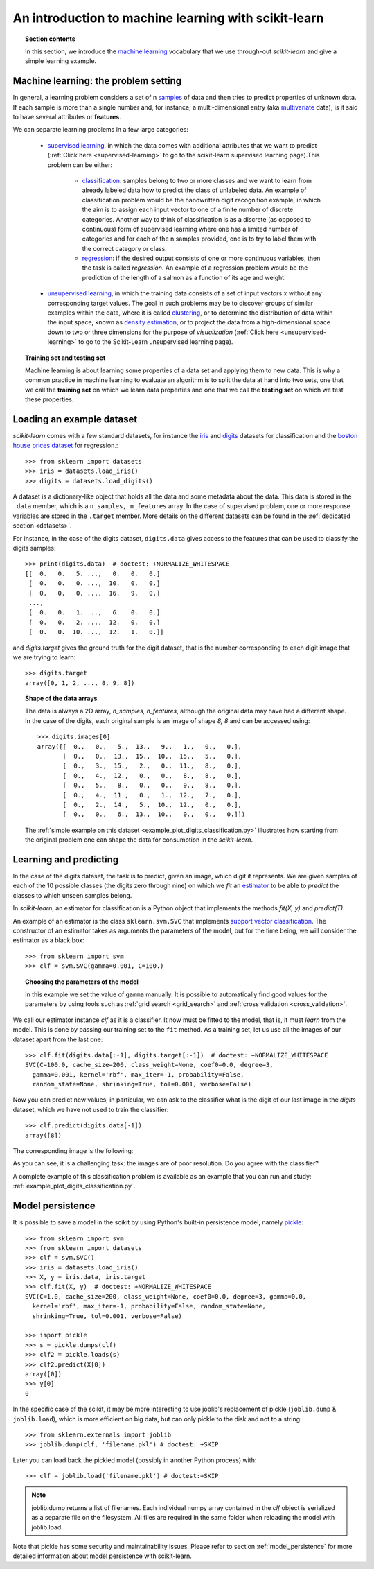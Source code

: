 .. _introduction:

An introduction to machine learning with scikit-learn
=====================================================

.. topic:: Section contents

    In this section, we introduce the `machine learning 
    <http://en.wikipedia.org/wiki/Machine_learning>`_
    vocabulary that we use through-out `scikit-learn` and give a 
    simple learning example.


Machine learning: the problem setting
-------------------------------------

In general, a learning problem considers a set of n 
`samples <http://en.wikipedia.org/wiki/Sample_(statistics)>`_ of
data and then tries to predict properties of unknown data. If each sample is
more than a single number and, for instance, a multi-dimensional entry
(aka `multivariate <http://en.wikipedia.org/wiki/Multivariate_random_variable>`_ 
data), is it said to have several attributes or **features**.

We can separate learning problems in a few large categories:

 * `supervised learning <http://en.wikipedia.org/wiki/Supervised_learning>`_, 
   in which the data comes with additional attributes that we want to predict 
   (:ref:`Click here <supervised-learning>`
   to go to the scikit-learn supervised learning page).This problem 
   can be either:

    * `classification 
      <http://en.wikipedia.org/wiki/Classification_in_machine_learning>`_:
      samples belong to two or more classes and we
      want to learn from already labeled data how to predict the class
      of unlabeled data. An example of classification problem would
      be the handwritten digit recognition example, in which the aim is 
      to assign each input vector to one of a finite number of discrete
      categories.  Another way to think of classification is as a discrete 
      (as opposed to continuous) form of supervised learning where one has a 
      limited number of categories and for each of the n samples provided,
      one is to try to label them with the correct category or class.

    * `regression <http://en.wikipedia.org/wiki/Regression_analysis>`_:
      if the desired output consists of one or more
      continuous variables, then the task is called *regression*. An
      example of a regression problem would be the prediction of the
      length of a salmon as a function of its age and weight.

 * `unsupervised learning <http://en.wikipedia.org/wiki/Unsupervised_learning>`_,
   in which the training data consists of a set of input vectors x 
   without any corresponding target values. The goal in such problems 
   may be to discover groups of similar examples within the data, where 
   it is called `clustering <http://en.wikipedia.org/wiki/Cluster_analysis>`_, 
   or to determine the distribution of data within the input space, known as 
   `density estimation <http://en.wikipedia.org/wiki/Density_estimation>`_, or 
   to project the data from a high-dimensional space down to two or three 
   dimensions for the purpose of *visualization* 
   (:ref:`Click here <unsupervised-learning>` 
   to go to the Scikit-Learn unsupervised learning page).

.. topic:: Training set and testing set

    Machine learning is about learning some properties of a data set
    and applying them to new data. This is why a common practice in
    machine learning to evaluate an algorithm is to split the data
    at hand into two sets, one that we call the **training set** on which
    we learn data properties and one that we call the **testing set**
    on which we test these properties.

.. _loading_example_dataset:

Loading an example dataset
--------------------------

`scikit-learn` comes with a few standard datasets, for instance the
`iris <http://en.wikipedia.org/wiki/Iris_flower_data_set>`_ and `digits
<http://archive.ics.uci.edu/ml/datasets/Pen-Based+Recognition+of+Handwritten+Digits>`_
datasets for classification and the `boston house prices dataset
<http://archive.ics.uci.edu/ml/datasets/Housing>`_ for regression.::

  >>> from sklearn import datasets
  >>> iris = datasets.load_iris()
  >>> digits = datasets.load_digits()

A dataset is a dictionary-like object that holds all the data and some
metadata about the data. This data is stored in the ``.data`` member,
which is a ``n_samples, n_features`` array. In the case of supervised
problem, one or more response variables are stored in the ``.target`` member. More
details on the different datasets can be found in the :ref:`dedicated
section <datasets>`.

For instance, in the case of the digits dataset, ``digits.data`` gives
access to the features that can be used to classify the digits samples::

  >>> print(digits.data)  # doctest: +NORMALIZE_WHITESPACE
  [[  0.   0.   5. ...,   0.   0.   0.]
   [  0.   0.   0. ...,  10.   0.   0.]
   [  0.   0.   0. ...,  16.   9.   0.]
   ...,
   [  0.   0.   1. ...,   6.   0.   0.]
   [  0.   0.   2. ...,  12.   0.   0.]
   [  0.   0.  10. ...,  12.   1.   0.]]

and `digits.target` gives the ground truth for the digit dataset, that
is the number corresponding to each digit image that we are trying to
learn::

  >>> digits.target
  array([0, 1, 2, ..., 8, 9, 8])

.. topic:: Shape of the data arrays

    The data is always a 2D array, `n_samples, n_features`, although
    the original data may have had a different shape. In the case of the
    digits, each original sample is an image of shape `8, 8` and can be
    accessed using::

      >>> digits.images[0]
      array([[  0.,   0.,   5.,  13.,   9.,   1.,   0.,   0.],
             [  0.,   0.,  13.,  15.,  10.,  15.,   5.,   0.],
             [  0.,   3.,  15.,   2.,   0.,  11.,   8.,   0.],
             [  0.,   4.,  12.,   0.,   0.,   8.,   8.,   0.],
             [  0.,   5.,   8.,   0.,   0.,   9.,   8.,   0.],
             [  0.,   4.,  11.,   0.,   1.,  12.,   7.,   0.],
             [  0.,   2.,  14.,   5.,  10.,  12.,   0.,   0.],
             [  0.,   0.,   6.,  13.,  10.,   0.,   0.,   0.]])

    The :ref:`simple example on this dataset
    <example_plot_digits_classification.py>` illustrates how starting
    from the original problem one can shape the data for consumption in
    the `scikit-learn`.


Learning and predicting
------------------------

In the case of the digits dataset, the task is to predict, given an image,
which digit it represents. We are given samples of each of the 10
possible classes (the digits zero through nine) on which we *fit* an 
`estimator <http://en.wikipedia.org/wiki/Estimator>`_ to be able to *predict*
the classes to which unseen samples belong.

In `scikit-learn`, an estimator for classification is a Python object that
implements the methods `fit(X, y)` and `predict(T)`.

An example of an estimator is the class ``sklearn.svm.SVC`` that
implements `support vector classification
<http://en.wikipedia.org/wiki/Support_vector_machine>`_. The
constructor of an estimator takes as arguments the parameters of the
model, but for the time being, we will consider the estimator as a black
box::

  >>> from sklearn import svm
  >>> clf = svm.SVC(gamma=0.001, C=100.)

.. topic:: Choosing the parameters of the model

  In this example we set the value of ``gamma`` manually. It is possible
  to automatically find good values for the parameters by using tools
  such as :ref:`grid search <grid_search>` and :ref:`cross validation
  <cross_validation>`.

We call our estimator instance `clf` as it is a classifier. It now must
be fitted to the model, that is, it must `learn` from the model. This is
done by passing our training set to the ``fit`` method. As a training
set, let us use all the images of our dataset apart from the last
one::

  >>> clf.fit(digits.data[:-1], digits.target[:-1])  # doctest: +NORMALIZE_WHITESPACE
  SVC(C=100.0, cache_size=200, class_weight=None, coef0=0.0, degree=3,
    gamma=0.001, kernel='rbf', max_iter=-1, probability=False,
    random_state=None, shrinking=True, tol=0.001, verbose=False)

Now you can predict new values, in particular, we can ask to the
classifier what is the digit of our last image in the `digits` dataset,
which we have not used to train the classifier::

  >>> clf.predict(digits.data[-1])
  array([8])

The corresponding image is the following:

.. image:: ../../auto_examples/datasets/images/plot_digits_last_image_1.png
    :target: ../../auto_examples/datasets/plot_digits_last_image.html
    :align: center
    :scale: 50

As you can see, it is a challenging task: the images are of poor
resolution. Do you agree with the classifier?

A complete example of this classification problem is available as an
example that you can run and study:
:ref:`example_plot_digits_classification.py`.


Model persistence
-----------------

It is possible to save a model in the scikit by using Python's built-in
persistence model, namely `pickle <http://docs.python.org/library/pickle.html>`_::

  >>> from sklearn import svm
  >>> from sklearn import datasets
  >>> clf = svm.SVC()
  >>> iris = datasets.load_iris()
  >>> X, y = iris.data, iris.target
  >>> clf.fit(X, y)  # doctest: +NORMALIZE_WHITESPACE
  SVC(C=1.0, cache_size=200, class_weight=None, coef0=0.0, degree=3, gamma=0.0,
    kernel='rbf', max_iter=-1, probability=False, random_state=None,
    shrinking=True, tol=0.001, verbose=False)

  >>> import pickle
  >>> s = pickle.dumps(clf)
  >>> clf2 = pickle.loads(s)
  >>> clf2.predict(X[0])
  array([0])
  >>> y[0]
  0

In the specific case of the scikit, it may be more interesting to use
joblib's replacement of pickle (``joblib.dump`` & ``joblib.load``),
which is more efficient on big data, but can only pickle to the disk
and not to a string::

  >>> from sklearn.externals import joblib
  >>> joblib.dump(clf, 'filename.pkl') # doctest: +SKIP
  
Later you can load back the pickled model (possibly in another Python process)
with::
  
  >>> clf = joblib.load('filename.pkl') # doctest:+SKIP

.. note::

   joblib.dump returns a list of filenames. Each individual numpy array
   contained in the `clf` object is serialized as a separate file on the
   filesystem. All files are required in the same folder when reloading the
   model with joblib.load.

Note that pickle has some security and maintainability issues. Please refer to
section :ref:`model_persistence` for more detailed information about model
persistence with scikit-learn.

